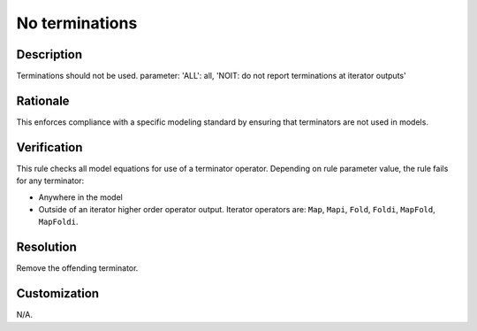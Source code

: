.. index:: single: No terminations

No terminations
===============

.. rule::
   :filename: no_terminations.py
   :class: NoTerminations
   :id: id_0063
   :reference: n/a
   :kind: generic
   :tags: modelling

   No terminations

Description
-----------

.. start_description

Terminations should not be used.
parameter: 'ALL': all, 'NOIT: do not report terminations at iterator outputs'

.. end_description

Rationale
---------
This enforces compliance with a specific modeling standard by ensuring that terminators are not used in models.

Verification
------------
This rule checks all model equations for use of a terminator operator. Depending on rule parameter value, the rule fails for any terminator:

* Anywhere in the model
* Outside of an iterator higher order operator output. Iterator operators are: ``Map``, ``Mapi``, ``Fold``, ``Foldi``, ``MapFold``, ``MapFoldi``.

Resolution
----------
Remove the offending terminator.

Customization
-------------
N/A.
